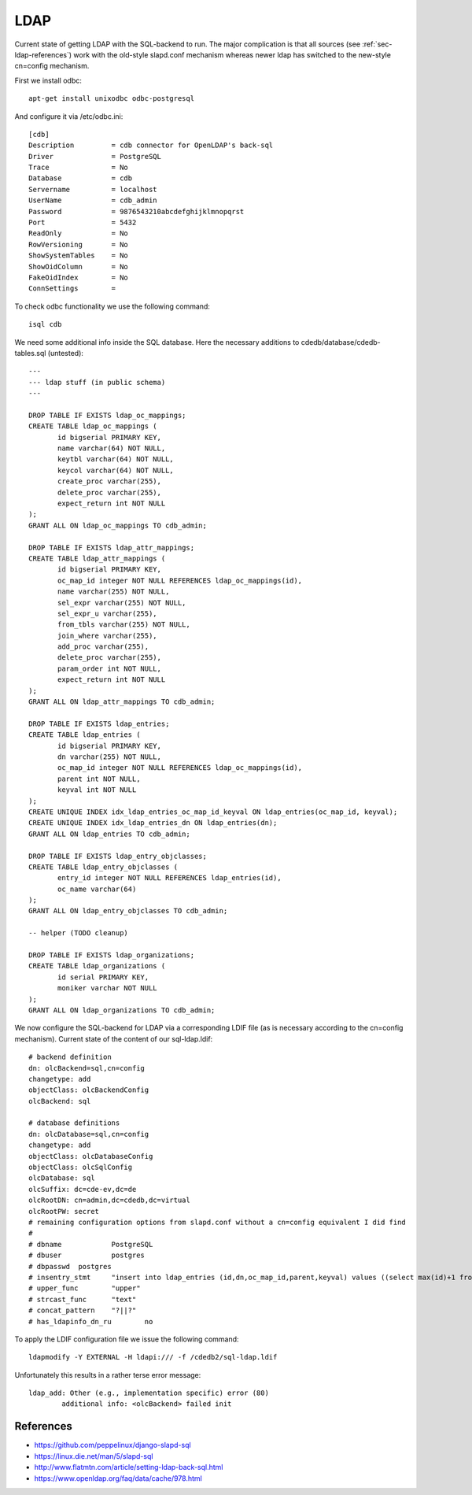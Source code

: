 LDAP
====

Current state of getting LDAP with the SQL-backend to run. The major
complication is that all sources (see :ref:`sec-ldap-references`) work with
the old-style slapd.conf mechanism whereas newer ldap has switched to the
new-style cn=config mechanism.

First we install odbc::

    apt-get install unixodbc odbc-postgresql

And configure it via /etc/odbc.ini::

    [cdb]
    Description         = cdb connector for OpenLDAP's back-sql
    Driver              = PostgreSQL
    Trace               = No
    Database            = cdb
    Servername          = localhost
    UserName            = cdb_admin
    Password            = 9876543210abcdefghijklmnopqrst
    Port                = 5432
    ReadOnly            = No
    RowVersioning       = No
    ShowSystemTables    = No
    ShowOidColumn       = No
    FakeOidIndex        = No
    ConnSettings        =

To check odbc functionality we use the following command::

    isql cdb

We need some additional info inside the SQL database. Here the necessary
additions to cdedb/database/cdedb-tables.sql (untested)::

    ---
    --- ldap stuff (in public schema)
    ---

    DROP TABLE IF EXISTS ldap_oc_mappings;
    CREATE TABLE ldap_oc_mappings (
           id bigserial PRIMARY KEY,
           name varchar(64) NOT NULL,
           keytbl varchar(64) NOT NULL,
           keycol varchar(64) NOT NULL,
           create_proc varchar(255),
           delete_proc varchar(255),
           expect_return int NOT NULL
    );
    GRANT ALL ON ldap_oc_mappings TO cdb_admin;

    DROP TABLE IF EXISTS ldap_attr_mappings;
    CREATE TABLE ldap_attr_mappings (
           id bigserial PRIMARY KEY,
           oc_map_id integer NOT NULL REFERENCES ldap_oc_mappings(id),
           name varchar(255) NOT NULL,
           sel_expr varchar(255) NOT NULL,
           sel_expr_u varchar(255),
           from_tbls varchar(255) NOT NULL,
           join_where varchar(255),
           add_proc varchar(255),
           delete_proc varchar(255),
           param_order int NOT NULL,
           expect_return int NOT NULL
    );
    GRANT ALL ON ldap_attr_mappings TO cdb_admin;

    DROP TABLE IF EXISTS ldap_entries;
    CREATE TABLE ldap_entries (
           id bigserial PRIMARY KEY,
           dn varchar(255) NOT NULL,
           oc_map_id integer NOT NULL REFERENCES ldap_oc_mappings(id),
           parent int NOT NULL,
           keyval int NOT NULL
    );
    CREATE UNIQUE INDEX idx_ldap_entries_oc_map_id_keyval ON ldap_entries(oc_map_id, keyval);
    CREATE UNIQUE INDEX idx_ldap_entries_dn ON ldap_entries(dn);
    GRANT ALL ON ldap_entries TO cdb_admin;

    DROP TABLE IF EXISTS ldap_entry_objclasses;
    CREATE TABLE ldap_entry_objclasses (
           entry_id integer NOT NULL REFERENCES ldap_entries(id),
           oc_name varchar(64)
    );
    GRANT ALL ON ldap_entry_objclasses TO cdb_admin;

    -- helper (TODO cleanup)

    DROP TABLE IF EXISTS ldap_organizations;
    CREATE TABLE ldap_organizations (
           id serial PRIMARY KEY,
           moniker varchar NOT NULL
    );
    GRANT ALL ON ldap_organizations TO cdb_admin;

We now configure the SQL-backend for LDAP via a corresponding LDIF file (as
is necessary according to the cn=config mechanism). Current state of the
content of our sql-ldap.ldif::

    # backend definition
    dn: olcBackend=sql,cn=config
    changetype: add
    objectClass: olcBackendConfig
    olcBackend: sql

    # database definitions
    dn: olcDatabase=sql,cn=config
    changetype: add
    objectClass: olcDatabaseConfig
    objectClass: olcSqlConfig
    olcDatabase: sql
    olcSuffix: dc=cde-ev,dc=de
    olcRootDN: cn=admin,dc=cdedb,dc=virtual
    olcRootPW: secret
    # remaining configuration options from slapd.conf without a cn=config equivalent I did find
    #
    # dbname		PostgreSQL
    # dbuser		postgres
    # dbpasswd	postgres
    # insentry_stmt	"insert into ldap_entries (id,dn,oc_map_id,parent,keyval) values ((select max(id)+1 from ldap_entries),?,?,?,?)"
    # upper_func	"upper"
    # strcast_func	"text"
    # concat_pattern	"?||?"
    # has_ldapinfo_dn_ru	no

To apply the LDIF configuration file we issue the following command::

    ldapmodify -Y EXTERNAL -H ldapi:/// -f /cdedb2/sql-ldap.ldif

Unfortunately this results in a rather terse error message::

    ldap_add: Other (e.g., implementation specific) error (80)
            additional info: <olcBackend> failed init

.. _sec-ldap-references:

References
----------

* https://github.com/peppelinux/django-slapd-sql
* https://linux.die.net/man/5/slapd-sql
* http://www.flatmtn.com/article/setting-ldap-back-sql.html
* https://www.openldap.org/faq/data/cache/978.html
